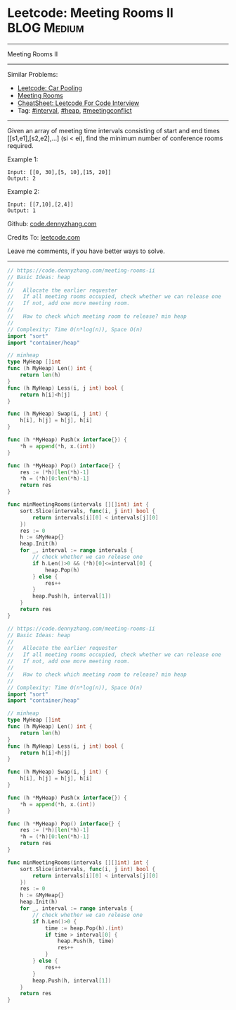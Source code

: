 * Leetcode: Meeting Rooms II                                    :BLOG:Medium:
#+STARTUP: showeverything
#+OPTIONS: toc:nil \n:t ^:nil creator:nil d:nil
:PROPERTIES:
:type:     calendar, meetingconflict, heap
:END:
---------------------------------------------------------------------
Meeting Rooms II
---------------------------------------------------------------------
#+BEGIN_HTML
<a href="https://github.com/dennyzhang/code.dennyzhang.com/tree/master/problems/meeting-rooms-ii"><img align="right" width="200" height="183" src="https://www.dennyzhang.com/wp-content/uploads/denny/watermark/github.png" /></a>
#+END_HTML
Similar Problems:
- [[https://code.dennyzhang.com/car-pooling][Leetcode: Car Pooling]]
- [[https://code.dennyzhang.com/meeting-rooms][Meeting Rooms]]
- [[https://cheatsheet.dennyzhang.com/cheatsheet-leetcode-A4][CheatSheet: Leetcode For Code Interview]]
- Tag: [[https://code.dennyzhang.com/review-interval][#interval]], [[https://code.dennyzhang.com/review-heap][#heap]], [[https://code.dennyzhang.com/followup-meetingconflict][#meetingconflict]]
---------------------------------------------------------------------
Given an array of meeting time intervals consisting of start and end times [[s1,e1],[s2,e2],...] (si < ei), find the minimum number of conference rooms required.

Example 1:
#+BEGIN_EXAMPLE
Input: [[0, 30],[5, 10],[15, 20]]
Output: 2
#+END_EXAMPLE

Example 2:
#+BEGIN_EXAMPLE
Input: [[7,10],[2,4]]
Output: 1
#+END_EXAMPLE

Github: [[https://github.com/dennyzhang/code.dennyzhang.com/tree/master/problems/meeting-rooms-ii][code.dennyzhang.com]]

Credits To: [[https://leetcode.com/problems/meeting-rooms-ii/description/][leetcode.com]]

Leave me comments, if you have better ways to solve.
---------------------------------------------------------------------
#+BEGIN_SRC go
// https://code.dennyzhang.com/meeting-rooms-ii
// Basic Ideas: heap
//
//   Allocate the earlier requester
//   If all meeting rooms occupied, check whether we can release one
//   If not, add one more meeting room.
//
//   How to check which meeting room to release? min heap
//
// Complexity: Time O(n*log(n)), Space O(n)
import "sort"
import "container/heap"

// minheap
type MyHeap []int
func (h MyHeap) Len() int {
    return len(h)
}
func (h MyHeap) Less(i, j int) bool {
    return h[i]<h[j]
}

func (h MyHeap) Swap(i, j int) {
    h[i], h[j] = h[j], h[i]
}

func (h *MyHeap) Push(x interface{}) {
    *h = append(*h, x.(int))
}

func (h *MyHeap) Pop() interface{} {
    res := (*h)[len(*h)-1]
    *h = (*h)[0:len(*h)-1]
    return res
}

func minMeetingRooms(intervals [][]int) int {
    sort.Slice(intervals, func(i, j int) bool {
        return intervals[i][0] < intervals[j][0]
    })
    res := 0
    h := &MyHeap{}
    heap.Init(h)
    for _, interval := range intervals {
        // check whether we can release one
        if h.Len()>0 && (*h)[0]<=interval[0] {
            heap.Pop(h)
        } else {
            res++
        }
        heap.Push(h, interval[1])
    }
    return res
}
#+END_SRC

#+BEGIN_SRC go
// https://code.dennyzhang.com/meeting-rooms-ii
// Basic Ideas: heap
//
//   Allocate the earlier requester
//   If all meeting rooms occupied, check whether we can release one
//   If not, add one more meeting room.
//
//   How to check which meeting room to release? min heap
//
// Complexity: Time O(n*log(n)), Space O(n)
import "sort"
import "container/heap"

// minheap
type MyHeap []int
func (h MyHeap) Len() int {
    return len(h)
}
func (h MyHeap) Less(i, j int) bool {
    return h[i]<h[j]
}

func (h MyHeap) Swap(i, j int) {
    h[i], h[j] = h[j], h[i]
}

func (h *MyHeap) Push(x interface{}) {
    *h = append(*h, x.(int))
}

func (h *MyHeap) Pop() interface{} {
    res := (*h)[len(*h)-1]
    *h = (*h)[0:len(*h)-1]
    return res
}

func minMeetingRooms(intervals [][]int) int {
    sort.Slice(intervals, func(i, j int) bool {
        return intervals[i][0] < intervals[j][0]
    })
    res := 0
    h := &MyHeap{}
    heap.Init(h)
    for _, interval := range intervals {
        // check whether we can release one
        if h.Len()>0 {
            time := heap.Pop(h).(int)
            if time > interval[0] {
                heap.Push(h, time)
                res++
            }
        } else {
            res++
        }
        heap.Push(h, interval[1])
    }
    return res
}
#+END_SRC

#+BEGIN_HTML
<div style="overflow: hidden;">
<div style="float: left; padding: 5px"> <a href="https://www.linkedin.com/in/dennyzhang001"><img src="https://www.dennyzhang.com/wp-content/uploads/sns/linkedin.png" alt="linkedin" /></a></div>
<div style="float: left; padding: 5px"><a href="https://github.com/dennyzhang"><img src="https://www.dennyzhang.com/wp-content/uploads/sns/github.png" alt="github" /></a></div>
<div style="float: left; padding: 5px"><a href="https://www.dennyzhang.com/slack" target="_blank" rel="nofollow"><img src="https://www.dennyzhang.com/wp-content/uploads/sns/slack.png" alt="slack"/></a></div>
</div>
#+END_HTML
